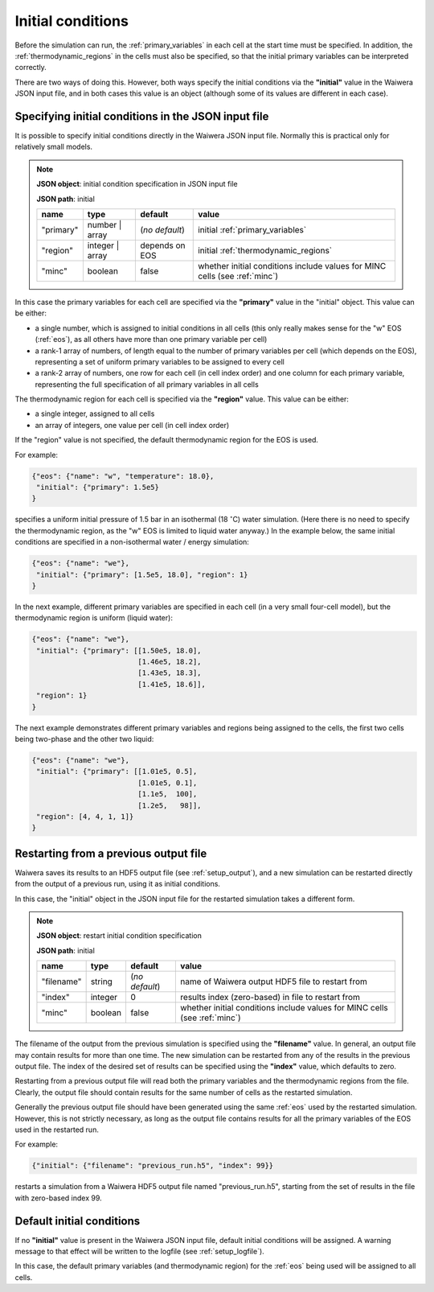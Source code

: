 .. index:: simulation; initial conditions, initial conditions

******************
Initial conditions
******************

Before the simulation can run, the :ref:`primary_variables` in each cell at the start time must be specified. In addition, the :ref:`thermodynamic_regions` in the cells must also be specified, so that the initial primary variables can be interpreted correctly.

There are two ways of doing this. However, both ways specify the initial conditions via the **"initial"** value in the Waiwera JSON input file, and in both cases this value is an object (although some of its values are different in each case).

.. index:: initial conditions; in JSON input file

Specifying initial conditions in the JSON input file
----------------------------------------------------

It is possible to specify initial conditions directly in the Waiwera JSON input file. Normally this is practical only for relatively small models.

.. index::
   pair: MINC; initial conditions

.. note::
   **JSON object**: initial condition specification in JSON input file

   **JSON path**: initial

   +------------+----------------+---------------+----------------------------+
   |**name**    |**type**        |**default**    |**value**                   |
   +------------+----------------+---------------+----------------------------+
   |"primary"   |number | array  |(`no default`) |initial                     |
   |            |                |               |:ref:`primary_variables`    |
   |            |                |               |                            |
   +------------+----------------+---------------+----------------------------+
   |"region"    |integer | array |depends on EOS |initial                     |
   |            |                |               |:ref:`thermodynamic_regions`|
   +------------+----------------+---------------+----------------------------+
   |"minc"      |boolean         |false          |whether initial conditions  |
   |            |                |               |include values for MINC     |
   |            |                |               |cells (see :ref:`minc`)     |
   +------------+----------------+---------------+----------------------------+

In this case the primary variables for each cell are specified via the **"primary"** value in the "initial" object. This value can be either:

* a single number, which is assigned to initial conditions in all cells (this only really makes sense for the "w" EOS (:ref:`eos`), as all others have more than one primary variable per cell)
* a rank-1 array of numbers, of length equal to the number of primary variables per cell (which depends on the EOS), representing a set of uniform primary variables to be assigned to every cell
* a rank-2 array of numbers, one row for each cell (in cell index order) and one column for each primary variable, representing the full specification of all primary variables in all cells

The thermodynamic region for each cell is specified via the **"region"** value. This value can be either:

* a single integer, assigned to all cells
* an array of integers, one value per cell (in cell index order)

If the "region" value is not specified, the default thermodynamic region for the EOS is used.

For example:

.. code-block:: json

   {"eos": {"name": "w", "temperature": 18.0},
    "initial": {"primary": 1.5e5}
   }

specifies a uniform initial pressure of 1.5 bar in an isothermal (18 :math:`^{\circ}`\ C) water simulation. (Here there is no need to specify the thermodynamic region, as the "w" EOS is limited to liquid water anyway.) In the example below, the same initial conditions are specified in a non-isothermal water / energy simulation:

.. code-block:: json

   {"eos": {"name": "we"},
    "initial": {"primary": [1.5e5, 18.0], "region": 1}
   }

In the next example, different primary variables are specified in each cell (in a very small four-cell model), but the thermodynamic region is uniform (liquid water):

.. code-block:: json

   {"eos": {"name": "we"},
    "initial": {"primary": [[1.50e5, 18.0],
                            [1.46e5, 18.2],
                            [1.43e5, 18.3],
                            [1.41e5, 18.6]],
    "region": 1}
   }

The next example demonstrates different primary variables and regions being assigned to the cells, the first two cells being two-phase and the other two liquid:

.. code-block:: json

   {"eos": {"name": "we"},
    "initial": {"primary": [[1.01e5, 0.5],
                            [1.01e5, 0.1],
                            [1.1e5,  100],
                            [1.2e5,   98]],
    "region": [4, 4, 1, 1]}
   }

.. index:: initial conditions; restarting

Restarting from a previous output file
--------------------------------------

Waiwera saves its results to an HDF5 output file (see :ref:`setup_output`), and a new simulation can be restarted directly from the output of a previous run, using it as initial conditions.

In this case, the "initial" object in the JSON input file for the restarted simulation takes a different form.

.. index::
   pair: MINC; initial conditions

.. note::
   **JSON object**: restart initial condition specification

   **JSON path**: initial
   
   +------------+------------+----------------+----------------------------+
   |**name**    |**type**    |**default**     |**value**                   |
   +------------+------------+----------------+----------------------------+
   |"filename"  |string      | (`no default`) |name of Waiwera output HDF5 |
   |            |            |                |file to restart from        |
   +------------+------------+----------------+----------------------------+
   |"index"     |integer     |0               |results index (zero-based)  |
   |            |            |                |in file to restart from     |
   +------------+------------+----------------+----------------------------+
   |"minc"      |boolean     |false           |whether initial conditions  |
   |            |            |                |include values for MINC     |
   |            |            |                |cells (see :ref:`minc`)     |
   +------------+------------+----------------+----------------------------+

The filename of the output from the previous simulation is specified using the **"filename"** value. In general, an output file may contain results for more than one time. The new simulation can be restarted from any of the results in the previous output file. The index of the desired set of results can be specified using the **"index"** value, which defaults to zero.

Restarting from a previous output file will read both the primary variables and the thermodynamic regions from the file. Clearly, the output file should contain results for the same number of cells as the restarted simulation.

Generally the previous output file should have been generated using the same :ref:`eos` used by the restarted simulation. However, this is not strictly necessary, as long as the output file contains results for all the primary variables of the EOS used in the restarted run.

For example:

.. code-block:: json

   {"initial": {"filename": "previous_run.h5", "index": 99}}

restarts a simulation from a Waiwera HDF5 output file named "previous_run.h5", starting from the set of results in the file with zero-based index 99.

.. index:: initial conditions; default

Default initial conditions
--------------------------

If no **"initial"** value is present in the Waiwera JSON input file, default initial conditions will be assigned. A warning message to that effect will be written to the logfile (see :ref:`setup_logfile`).

In this case, the default primary variables (and thermodynamic region) for the :ref:`eos` being used will be assigned to all cells.


